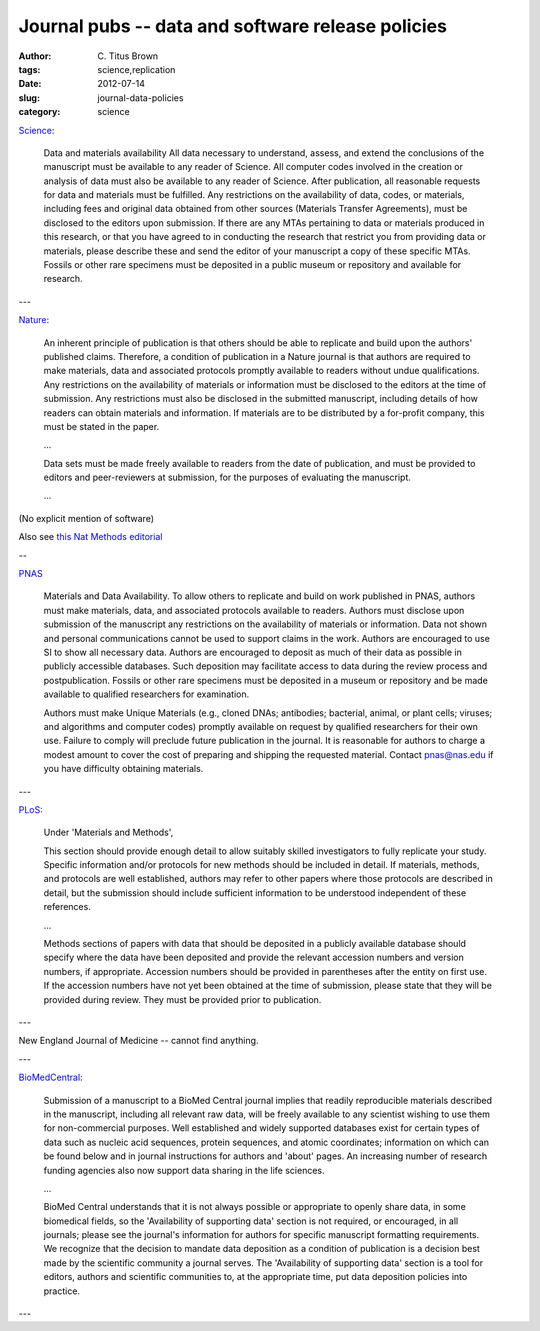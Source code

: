 Journal pubs -- data and software release policies
##################################################

:author: C\. Titus Brown
:tags: science,replication
:date: 2012-07-14
:slug: journal-data-policies
:category: science


`Science <http://www.sciencemag.org/site/feature/contribinfo/prep/gen_info.xhtml#dataavail>`__:

   Data and materials availability All data necessary to understand,
   assess, and extend the conclusions of the manuscript must be
   available to any reader of Science. All computer codes involved in
   the creation or analysis of data must also be available to any
   reader of Science. After publication, all reasonable requests for
   data and materials must be fulfilled. Any restrictions on the
   availability of data, codes, or materials, including fees and
   original data obtained from other sources (Materials Transfer
   Agreements), must be disclosed to the editors upon submission. If
   there are any MTAs pertaining to data or materials produced in this
   research, or that you have agreed to in conducting the research
   that restrict you from providing data or materials, please describe
   these and send the editor of your manuscript a copy of these
   specific MTAs. Fossils or other rare specimens must be deposited in
   a public museum or repository and available for research.

---

`Nature <http://www.nature.com/authors/policies/availability.html>`__:

   An inherent principle of publication is that others should be able
   to replicate and build upon the authors' published
   claims. Therefore, a condition of publication in a Nature journal
   is that authors are required to make materials, data and associated
   protocols promptly available to readers without undue
   qualifications. Any restrictions on the availability of materials
   or information must be disclosed to the editors at the time of
   submission. Any restrictions must also be disclosed in the
   submitted manuscript, including details of how readers can obtain
   materials and information. If materials are to be distributed by a
   for-profit company, this must be stated in the paper.

   ...

   Data sets must be made freely available to readers from the date of
   publication, and must be provided to editors and peer-reviewers at
   submission, for the purposes of evaluating the manuscript.

   ...

(No explicit mention of software)

Also see `this Nat Methods editorial <http://www.nature.com/nmeth/journal/v4/n3/full/nmeth0307-189.html>`__

--

`PNAS <http://www.pnas.org/site/misc/iforc.shtml/#ix>`__

   Materials and Data Availability. To allow others to replicate and
   build on work published in PNAS, authors must make materials, data,
   and associated protocols available to readers. Authors must
   disclose upon submission of the manuscript any restrictions on the
   availability of materials or information. Data not shown and
   personal communications cannot be used to support claims in the
   work. Authors are encouraged to use SI to show all necessary
   data. Authors are encouraged to deposit as much of their data as
   possible in publicly accessible databases. Such deposition may
   facilitate access to data during the review process and
   postpublication. Fossils or other rare specimens must be deposited
   in a museum or repository and be made available to qualified
   researchers for examination.

   Authors must make Unique Materials (e.g., cloned DNAs; antibodies;
   bacterial, animal, or plant cells; viruses; and algorithms and
   computer codes) promptly available on request by qualified
   researchers for their own use. Failure to comply will preclude
   future publication in the journal. It is reasonable for authors to
   charge a modest amount to cover the cost of preparing and shipping
   the requested material. Contact pnas@nas.edu if you have difficulty
   obtaining materials.

---

`PLoS <http://www.plosone.org/static/guidelines.action>`__:

   Under 'Materials and Methods',

   This section should provide enough detail to allow suitably skilled
   investigators to fully replicate your study. Specific information
   and/or protocols for new methods should be included in detail. If
   materials, methods, and protocols are well established, authors may
   refer to other papers where those protocols are described in
   detail, but the submission should include sufficient information to
   be understood independent of these references.

   ...

   Methods sections of papers with data that should be deposited in a
   publicly available database should specify where the data have been
   deposited and provide the relevant accession numbers and version
   numbers, if appropriate. Accession numbers should be provided in
   parentheses after the entity on first use. If the accession numbers
   have not yet been obtained at the time of submission, please state
   that they will be provided during review. They must be provided
   prior to publication.

---

New England Journal of Medicine -- cannot find anything.

---

`BioMedCentral <http://www.biomedcentral.com/about/supportingdata>`__:

   Submission of a manuscript to a BioMed Central journal implies that
   readily reproducible materials described in the manuscript,
   including all relevant raw data, will be freely available to any
   scientist wishing to use them for non-commercial purposes. Well
   established and widely supported databases exist for certain types
   of data such as nucleic acid sequences, protein sequences, and
   atomic coordinates; information on which can be found below and in
   journal instructions for authors and 'about' pages. An increasing
   number of research funding agencies also now support data sharing
   in the life sciences.

   ...
   
   BioMed Central understands that it is not always possible or appropriate to openly share data, in some biomedical fields, so the 'Availability of supporting data' section is not required, or encouraged, in all journals; please see the journal's information for authors for specific manuscript formatting requirements. We recognize that the decision to mandate data deposition as a condition of publication is a decision best made by the scientific community a journal serves. The 'Availability of supporting data' section is a tool for editors, authors and scientific communities to, at the appropriate time, put data deposition policies into practice.

---
